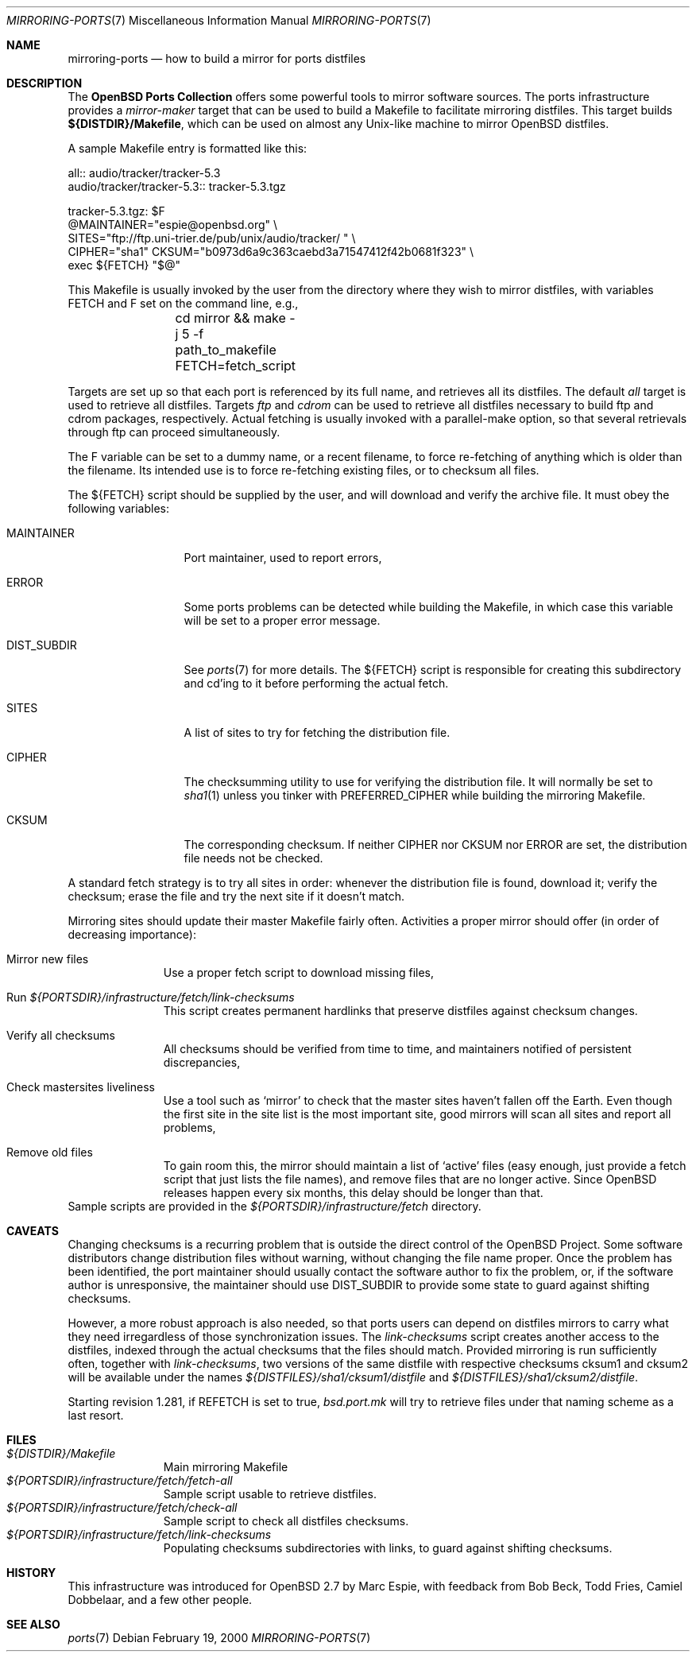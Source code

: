 .\" $OpenBSD: mirroring-ports.7,v 1.8 2002/08/29 07:34:31 wcobb Exp $
.\"
.\" Copyright (c) 2000 Marc Espie
.\"
.\" All rights reserved.
.\"
.\" Redistribution and use in source and binary forms, with or without
.\" modification, are permitted provided that the following conditions
.\" are met:
.\" 1. Redistributions of source code must retain the above copyright
.\"    notice, this list of conditions and the following disclaimer.
.\" 2. Redistributions in binary form must reproduce the above copyright
.\"    notice, this list of conditions and the following disclaimer in the
.\"    documentation and/or other materials provided with the distribution.
.\"
.\" THIS SOFTWARE IS PROVIDED BY THE DEVELOPERS ``AS IS'' AND ANY EXPRESS OR
.\" IMPLIED WARRANTIES, INCLUDING, BUT NOT LIMITED TO, THE IMPLIED WARRANTIES
.\" OF MERCHANTABILITY AND FITNESS FOR A PARTICULAR PURPOSE ARE DISCLAIMED.
.\" IN NO EVENT SHALL THE DEVELOPERS BE LIABLE FOR ANY DIRECT, INDIRECT,
.\" INCIDENTAL, SPECIAL, EXEMPLARY, OR CONSEQUENTIAL DAMAGES (INCLUDING, BUT
.\" NOT LIMITED TO, PROCUREMENT OF SUBSTITUTE GOODS OR SERVICES; LOSS OF USE,
.\" DATA, OR PROFITS; OR BUSINESS INTERRUPTION) HOWEVER CAUSED AND ON ANY
.\" THEORY OF LIABILITY, WHETHER IN CONTRACT, STRICT LIABILITY, OR TORT
.\" (INCLUDING NEGLIGENCE OR OTHERWISE) ARISING IN ANY WAY OUT OF THE USE OF
.\" THIS SOFTWARE, EVEN IF ADVISED OF THE POSSIBILITY OF SUCH DAMAGE.
.\"
.Dd February 19, 2000
.Dt MIRRORING-PORTS 7
.Os
.Sh NAME
.Nm mirroring-ports
.Nd how to build a mirror for ports distfiles
.Sh DESCRIPTION
The
.Nm OpenBSD Ports Collection
offers some powerful tools to mirror software sources.
The ports infrastructure provides a
.Ar mirror-maker
target that can be used to build a Makefile to facilitate mirroring
distfiles.
This target builds
.Ic ${DISTDIR}/Makefile ,
which can be used on almost any Unix-like machine to mirror
.Ox
distfiles.
.Pp
A sample Makefile entry is formatted like this:
.Bd -literal
all:: audio/tracker/tracker-5.3
.PHONY: audio/tracker/tracker-5.3
audio/tracker/tracker-5.3::  tracker-5.3.tgz

tracker-5.3.tgz: $F
        @MAINTAINER="espie@openbsd.org" \\
         SITES="ftp://ftp.uni-trier.de/pub/unix/audio/tracker/ " \\
         CIPHER="sha1" CKSUM="b0973d6a9c363caebd3a71547412f42b0681f323" \\
         exec ${FETCH} "$@"


.Ed
This Makefile is usually invoked by the user from the directory where
they wish to mirror distfiles, with variables
.Ev FETCH
and
.Ev F
set on the command line, e.g.,
.Bd -literal -offset indent
	cd mirror && make -j 5 -f path_to_makefile FETCH=fetch_script
.Ed
.Pp
Targets are set up so that each port is referenced by its full name, and
retrieves all its distfiles.
The default
.Ar all
target is used to retrieve all distfiles.
Targets
.Ar ftp
and
.Ar cdrom
can be used to retrieve all distfiles necessary to build ftp and cdrom
packages, respectively.
Actual fetching is usually invoked with a parallel-make option, so that
several retrievals through ftp can proceed simultaneously.
.Pp
The
.Ev F
variable can be set to a dummy name, or a recent filename, to force
re-fetching of anything which is older than the filename.
Its intended use is to force re-fetching existing files,
or to checksum all files.
.Pp
The
.Ev ${FETCH}
script should be supplied by the user, and will download and verify the
archive file.
It must obey the following variables:
.Bl -tag -width DIST_SUBDIR
.It Ev MAINTAINER
Port maintainer, used to report errors,
.It Ev ERROR
Some ports problems can be detected while building the Makefile, in which
case this variable will be set to a proper error message.
.It Ev DIST_SUBDIR
See
.Xr ports 7
for more details.
The
.Ev ${FETCH}
script is responsible for creating this subdirectory and cd'ing to it
before performing the actual fetch.
.It Ev SITES
A list of sites to try for fetching the distribution file.
.It Ev CIPHER
The checksumming utility to use for verifying the distribution file.
It will normally be set to
.Xr sha1 1
unless you tinker with
.Ev PREFERRED_CIPHER
while building the mirroring Makefile.
.It Ev CKSUM
The corresponding checksum.
If neither
.Ev CIPHER
nor
.Ev CKSUM
nor
.Ev ERROR
are set, the distribution file needs not be checked.
.El
.Pp
A standard fetch strategy is to try all sites in order: whenever the
distribution file is found, download it; verify the checksum; erase the
file and try the next site if it doesn't match.
.Pp
Mirroring sites should update their master Makefile fairly often.
Activities a proper mirror should offer (in order of decreasing importance):
.Bl -tag -width XXXXXXXXX
.It Mirror new files
Use a proper fetch script to download missing files,
.It Run Pa ${PORTSDIR}/infrastructure/fetch/link-checksums
This script creates permanent hardlinks that preserve distfiles against
checksum changes.
.It Verify all checksums
All checksums should be verified from time to time, and maintainers
notified of persistent discrepancies,
.It Check mastersites liveliness
Use a tool such as
.Sq mirror
to check that the master sites haven't fallen
off the Earth.
Even though the first site in the site list is the
most important site, good mirrors will scan all sites and report all
problems,
.It Remove old files
To gain room this, the mirror should maintain a list of
.Sq active
files (easy enough, just provide a fetch script that just lists the
file names), and remove files that are no longer active.
Since
.Ox
releases happen every six months, this delay should be longer than that.
.El
Sample scripts are provided in the
.Pa ${PORTSDIR}/infrastructure/fetch
directory.
.Sh CAVEATS
Changing checksums is a recurring problem that is outside the direct
control of the
.Ox
Project.
Some software distributors change distribution files without
warning, without changing the file name proper.
Once the problem has been identified, the port maintainer should usually
contact the software author to fix the problem, or, if the software author
is unresponsive, the maintainer should use
.Ev DIST_SUBDIR
to provide some state to guard against shifting checksums.
.Pp
However, a more robust approach is also needed, so that ports users can
depend on distfiles mirrors to carry what they need irregardless of those
synchronization issues.
The
.Pa link-checksums
script creates another access to the distfiles, indexed through the actual
checksums that the files should match.
Provided mirroring is run sufficiently often, together with
.Pa link-checksums ,
two versions of the same distfile with respective checksums cksum1 and cksum2
will be available under the names
.Pa ${DISTFILES}/sha1/cksum1/distfile
and
.Pa ${DISTFILES}/sha1/cksum2/distfile .
.Pp
Starting revision 1.281, if
.Ev REFETCH
is set to true,
.Pa bsd.port.mk
will try to retrieve files under that naming scheme as a last resort.
.Sh FILES
.Bl -tag -width XXXXXXXXX -compact
.It Pa ${DISTDIR}/Makefile
Main mirroring Makefile
.It Pa ${PORTSDIR}/infrastructure/fetch/fetch-all
Sample script usable to retrieve distfiles.
.It Pa ${PORTSDIR}/infrastructure/fetch/check-all
Sample script to check all distfiles checksums.
.It Pa ${PORTSDIR}/infrastructure/fetch/link-checksums
Populating checksums subdirectories with links, to guard against shifting
checksums.
.El
.Sh HISTORY
This infrastructure was introduced for
.Ox 2.7
by Marc Espie, with feedback from Bob Beck, Todd Fries, Camiel Dobbelaar,
and a few other people.
.Sh SEE ALSO
.Xr ports 7
